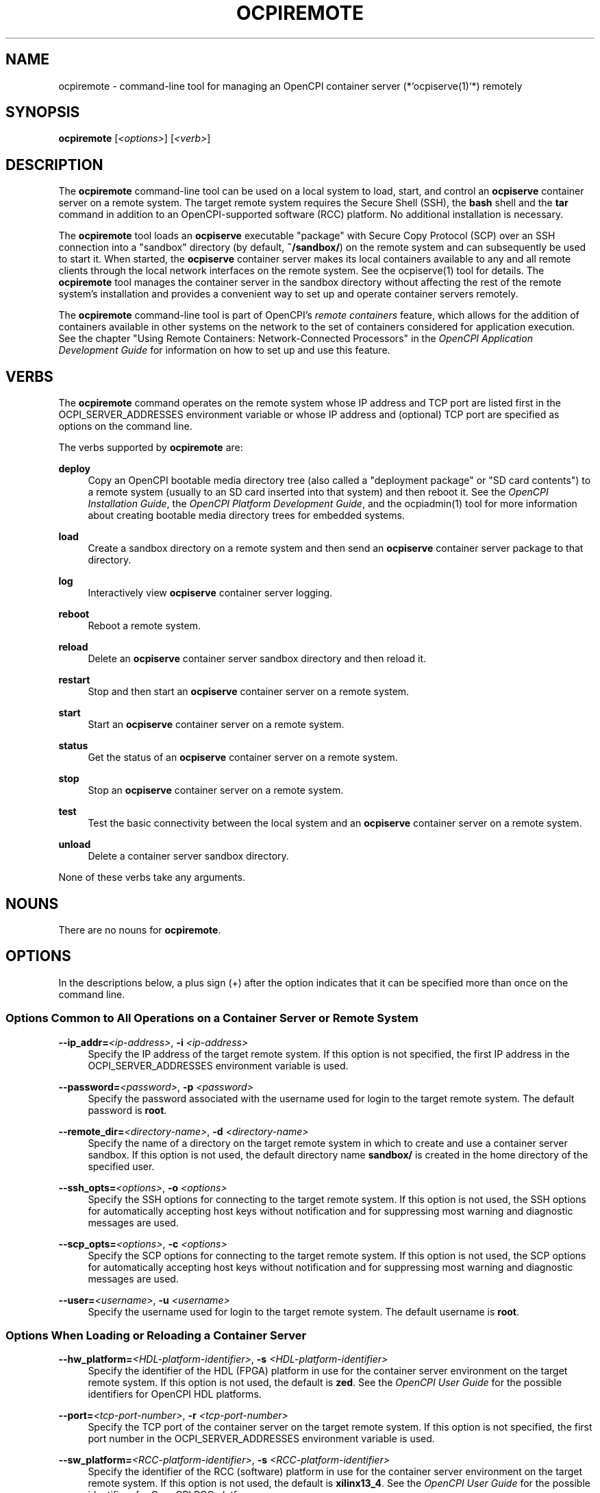 .\"     Title: ocpiremote
.\"    Author: [FIXME: author] [see http://www.docbook.org/tdg5/en/html/author]
.\" Generator: DocBook XSL Stylesheets vsnapshot <http://docbook.sf.net/>
.\"      Date: 08/16/2020
.\"    Manual: \ \&
.\"    Source: \ \&
.\"  Language: English
.\"
.TH "OCPIREMOTE" "1" "08/16/2020" "\ \&" "\ \&"
.\" -----------------------------------------------------------------
.\" * Define some portability stuff
.\" -----------------------------------------------------------------
.\" ~~~~~~~~~~~~~~~~~~~~~~~~~~~~~~~~~~~~~~~~~~~~~~~~~~~~~~~~~~~~~~~~~
.\" http://bugs.debian.org/507673
.\" http://lists.gnu.org/archive/html/groff/2009-02/msg00013.html
.\" ~~~~~~~~~~~~~~~~~~~~~~~~~~~~~~~~~~~~~~~~~~~~~~~~~~~~~~~~~~~~~~~~~
.ie \n(.g .ds Aq \(aq
.el       .ds Aq '
.\" -----------------------------------------------------------------
.\" * set default formatting
.\" -----------------------------------------------------------------
.\" disable hyphenation
.nh
.\" disable justification (adjust text to left margin only)
.ad l
.\" -----------------------------------------------------------------
.\" * MAIN CONTENT STARTS HERE *
.\" -----------------------------------------------------------------
.SH "NAME"
ocpiremote \- command\-line tool for managing an OpenCPI container server (*`ocpiserve(1)`*) remotely
.SH "SYNOPSIS"
.sp
\fBocpiremote\fR [\fI<options>\fR] [\fI<verb>\fR]
.SH "DESCRIPTION"
.sp
The \fBocpiremote\fR command\-line tool can be used on a local system to load, start, and control an \fBocpiserve\fR container server on a remote system\&. The target remote system requires the Secure Shell (SSH), the \fBbash\fR shell and the \fBtar\fR command in addition to an OpenCPI\-supported software (RCC) platform\&. No additional installation is necessary\&.
.sp
The \fBocpiremote\fR tool loads an \fBocpiserve\fR executable "package" with Secure Copy Protocol (SCP) over an SSH connection into a "sandbox" directory (by default, \fB~/sandbox/\fR) on the remote system and can subsequently be used to start it\&. When started, the \fBocpiserve\fR container server makes its local containers available to any and all remote clients through the local network interfaces on the remote system\&. See the ocpiserve(1) tool for details\&. The \fBocpiremote\fR tool manages the container server in the sandbox directory without affecting the rest of the remote system\(cqs installation and provides a convenient way to set up and operate container servers remotely\&.
.sp
The \fBocpiremote\fR command\-line tool is part of OpenCPI\(cqs \fB\fIremote containers\fR\fR feature, which allows for the addition of containers available in other systems on the network to the set of containers considered for application execution\&. See the chapter "Using Remote Containers: Network\-Connected Processors" in the \fIOpenCPI Application Development Guide\fR for information on how to set up and use this feature\&.
.SH "VERBS"
.sp
The \fBocpiremote\fR command operates on the remote system whose IP address and TCP port are listed first in the OCPI_SERVER_ADDRESSES environment variable or whose IP address and (optional) TCP port are specified as options on the command line\&.
.sp
The verbs supported by \fBocpiremote\fR are:
.PP
\fBdeploy\fR
.RS 4
Copy an OpenCPI bootable media directory tree (also called a "deployment package" or "SD card contents") to a remote system (usually to an SD card inserted into that system) and then reboot it\&. See the
\fIOpenCPI Installation Guide\fR, the
\fIOpenCPI Platform Development Guide\fR, and the
ocpiadmin(1)
tool for more information about creating bootable media directory trees for embedded systems\&.
.RE
.PP
\fBload\fR
.RS 4
Create a sandbox directory on a remote system and then send an
\fBocpiserve\fR
container server package to that directory\&.
.RE
.PP
\fBlog\fR
.RS 4
Interactively view
\fBocpiserve\fR
container server logging\&.
.RE
.PP
\fBreboot\fR
.RS 4
Reboot a remote system\&.
.RE
.PP
\fBreload\fR
.RS 4
Delete an
\fBocpiserve\fR
container server sandbox directory and then reload it\&.
.RE
.PP
\fBrestart\fR
.RS 4
Stop and then start an
\fBocpiserve\fR
container server on a remote system\&.
.RE
.PP
\fBstart\fR
.RS 4
Start an
\fBocpiserve\fR
container server on a remote system\&.
.RE
.PP
\fBstatus\fR
.RS 4
Get the status of an
\fBocpiserve\fR
container server on a remote system\&.
.RE
.PP
\fBstop\fR
.RS 4
Stop an
\fBocpiserve\fR
container server on a remote system\&.
.RE
.PP
\fBtest\fR
.RS 4
Test the basic connectivity between the local system and an
\fBocpiserve\fR
container server on a remote system\&.
.RE
.PP
\fBunload\fR
.RS 4
Delete a container server sandbox directory\&.
.RE
.sp
None of these verbs take any arguments\&.
.SH "NOUNS"
.sp
There are no nouns for \fBocpiremote\fR\&.
.SH "OPTIONS"
.sp
In the descriptions below, a plus sign (+) after the option indicates that it can be specified more than once on the command line\&.
.SS "Options Common to All Operations on a Container Server or Remote System"
.PP
\fB\-\-ip_addr=\fR\fI<ip\-address>\fR, \fB\-i\fR \fI<ip\-address>\fR
.RS 4
Specify the IP address of the target remote system\&. If this option is not specified, the first IP address in the OCPI_SERVER_ADDRESSES environment variable is used\&.
.RE
.PP
\fB\-\-password=\fR\fI<password>\fR, \fB\-p\fR \fI<password>\fR
.RS 4
Specify the password associated with the username used for login to the target remote system\&. The default password is
\fBroot\fR\&.
.RE
.PP
\fB\-\-remote_dir=\fR\fI<directory\-name>\fR, \fB\-d\fR \fI<directory\-name>\fR
.RS 4
Specify the name of a directory on the target remote system in which to create and use a container server sandbox\&. If this option is not used, the default directory name
\fBsandbox/\fR
is created in the home directory of the specified user\&.
.RE
.PP
\fB\-\-ssh_opts=\fR\fI<options>\fR, \fB\-o\fR \fI<options>\fR
.RS 4
Specify the SSH options for connecting to the target remote system\&. If this option is not used, the SSH options for automatically accepting host keys without notification and for suppressing most warning and diagnostic messages are used\&.
.RE
.PP
\fB\-\-scp_opts=\fR\fI<options>\fR, \fB\-c\fR \fI<options>\fR
.RS 4
Specify the SCP options for connecting to the target remote system\&. If this option is not used, the SCP options for automatically accepting host keys without notification and for suppressing most warning and diagnostic messages are used\&.
.RE
.PP
\fB\-\-user=\fR\fI<username>\fR, \fB\-u\fR \fI<username>\fR
.RS 4
Specify the username used for login to the target remote system\&. The default username is
\fBroot\fR\&.
.RE
.SS "Options When Loading or Reloading a Container Server"
.PP
\fB\-\-\fR\fBhw_platform=\fR\fI<HDL\-platform\-identifier>\fR, \fB\-s\fR \fI<HDL\-platform\-identifier>\fR
.RS 4
Specify the identifier of the HDL (FPGA) platform in use for the container server environment on the target remote system\&. If this option is not used, the default is
\fBzed\fR\&. See the
\fIOpenCPI User Guide\fR
for the possible identifiers for OpenCPI HDL platforms\&.
.RE
.PP
\fB\-\-port=\fR\fI<tcp\-port\-number>\fR, \fB\-r\fR \fI<tcp\-port\-number>\fR
.RS 4
Specify the TCP port of the container server on the target remote system\&. If this option is not specified, the first port number in the OCPI_SERVER_ADDRESSES environment variable is used\&.
.RE
.PP
\fB\-\-sw_platform=\fR\fI<RCC\-platform\-identifier>\fR, \fB\-s\fR \fI<RCC\-platform\-identifier>\fR
.RS 4
Specify the identifier of the RCC (software) platform in use for the container server environment on the target remote system\&. If this option is not used, the default is
\fBxilinx13_4\fR\&. See the
\fIOpenCPI User Guide\fR
for the possible identifiers for OpenCPI RCC platforms\&.
.RE
.SS "Options When Deploying OpenCPI Bootable Media Files to a Remote System"
.PP
\fB\-\-hw_platform=\fR\fI<HDL\-platform\-identifier>\fR, \fB\-s\fR \fI<HDL\-platform\-identifier>\fR
.RS 4
Specify the identifier of the HDL (FPGA) platform in use for the container server environment on the target remote system\&. If this option is not used, the default is
\fBzed\fR\&. See the
\fIOpenCPI User Guide\fR
for the possible identifiers for OpenCPI HDL platforms\&.
.RE
.PP
\fB\-\-sw_platform=\fR\fI<RCC\-platform\-identifier>\fR, \fB\-s\fR \fI<RCC\-platform\-identifier>\fR
.RS 4
Specify the identifier of the RCC (software) platform in use for the container server environment on the target remote system\&. If this option is not used, the default is
\fBxilinx13_4\fR\&. See the
\fIOpenCPI User Guide\fR
for the possible identifiers for OpenCPI RCC platforms\&.
.RE
.SS "Options When Starting or Restarting a Container Server"
.PP
\fB\-\-log\-level=\fR\fI<value>\fR, \fB\-l\fR\fI<value>\fR
.RS 4
Specify the OpenCPI log level to be used during container server execution\&. See the description of the OCPI_LOG_LEVEL environment variable in the
\fIOpenCPI User Guide\fR
for a description of possible values\&. Using this option overrides the level set in the OCPI_LOG_LEVEL environment variable\&. The default log level is 0 (no logging)\&.
.RE
.SH "ENVIRONMENT VARIABLES"
.sp
The following OpenCPI environment variables affect \fBocpiremote\fR execution:
.PP
\fBOCPI_ENABLE_REMOTE_DISCOVERY\fR
.RS 4
Whether (set to
\fB1\fR) or not (set to
\fB0\fR) multicast User Datagram Protocol (UDP) discovery of remote systems running
\fBocpiserve\fR
is enabled\&.
.RE
.PP
\fBOCPI_SERVER_ADDRESSES\fR
.RS 4
A comma\- or space\-separated list of IP addresses/TCP ports of remote systems to contact, where each IP/TCP address is in the format
\fI<ip\-address>\fR\fB:\fR\fI<tcp\-port>\fR\&. For example, 192\&.168\&.1\&.102:12345\&. Starting
\fBocpiserve\fR
with the
\fB\-\-verbose\fR
option directs it to output its IP addresses/TCP ports\&.
.RE
.PP
\fBOCPI_SERVER_ADDRESSES_FILE\fR
.RS 4
The name of a file that contains remote system IP addresses/TCP ports, one per line\&. Each IP address is in the format
\fI<ip\-address>\fR\fB:\fR\fI<tcp\-port>\fR\&. For example, 192\&.168\&.1\&.102:12345\&.
.RE
.PP
\fBOCPI_OCPI_SOCKET_INTERFACE\fR
.RS 4
The name of the network interface (from the list of network interfaces returned by the Linux
\fBifconfig\fR
command) to be used for contacting remote systems running
\fBocpiserve\fR
container servers\&. Set this variable to the interface with the same network address (IP address anded with the netmask) as the container servers being used\&.
.RE
.sp
The chapter "Using Remote Containers: Network\-Connected Processors" in the \fIOpenCPI Application Development Guide\fR provides more information about when to use these environment variables and why\&.
.SH "EXAMPLES"
.sp
.RS 4
.ie n \{\
\h'-04' 1.\h'+01'\c
.\}
.el \{\
.sp -1
.IP "  1." 4.2
.\}
Load an
\fBocpiserve\fR
container server on the remote system with IP address 192\&.168\&.1\&.102\&. The operation creates the container server executable in the directory
\fB~/sandbox/\&.\fR
.sp
.if n \{\
.RS 4
.\}
.nf
ocpiremote \-\-ip_addr=192\&.168\&.1\&.102 load
.fi
.if n \{\
.RE
.\}
.RE
.sp
.RS 4
.ie n \{\
\h'-04' 2.\h'+01'\c
.\}
.el \{\
.sp -1
.IP "  2." 4.2
.\}
Start a previously loaded
\fBocpiserve\fR
container server on the remote system with IP address 192\&.168\&.1\&.102:
.sp
.if n \{\
.RS 4
.\}
.nf
ocpiremote \-\-ip_addr=192\&.168\&.1\&.102 start
.fi
.if n \{\
.RE
.\}
.RE
.sp
.RS 4
.ie n \{\
\h'-04' 3.\h'+01'\c
.\}
.el \{\
.sp -1
.IP "  3." 4.2
.\}
Stop the
\fBocpiserve\fR
container server on the remote system with IP address 192\&.168\&.1\&.102:
.sp
.if n \{\
.RS 4
.\}
.nf
ocpiremote \-\-ip_addr=192\&.168\&.1\&.102 stop
.fi
.if n \{\
.RE
.\}
.RE
.sp
.RS 4
.ie n \{\
\h'-04' 4.\h'+01'\c
.\}
.el \{\
.sp -1
.IP "  4." 4.2
.\}
Observe logging on the
\fBocpiserve\fR
container server on the remote system with IP address 192\&.168\&.1\&.102:
.sp
.if n \{\
.RS 4
.\}
.nf
ocpiremote \-\-ip_addr=192\&.168\&.1\&.102 log
.fi
.if n \{\
.RE
.\}
.RE
.sp
.RS 4
.ie n \{\
\h'-04' 5.\h'+01'\c
.\}
.el \{\
.sp -1
.IP "  5." 4.2
.\}
Load an
\fBocpiserve\fR
container server into the
\fB~/myserver/\fR
directory on the remote system listed first in the OCPI_SERVER_ADDRESSES environment variable:
.sp
.if n \{\
.RS 4
.\}
.nf
ocpiremote \-\-remote_dir=myserver load
.fi
.if n \{\
.RE
.\}
.RE
.sp
.RS 4
.ie n \{\
\h'-04' 6.\h'+01'\c
.\}
.el \{\
.sp -1
.IP "  6." 4.2
.\}
Delete and then load an
\fBocpiserve\fR
container server on the remote system with the IP address 192\&.168\&.1\&.102 and the TCP port 9233:
.sp
.if n \{\
.RS 4
.\}
.nf
ocpiremote \-\-ip_addr=192\&.168\&.1\&.102 \-\-port=9233 reload
.fi
.if n \{\
.RE
.\}
.RE
.SH "BUGS"
.sp
See https://www\&.opencpi\&.org/report\-defects
.SH "RESOURCES"
.sp
See the main web site: https://www\&.opencpi\&.org
.SH "SEE ALSO"
.sp
ocpiadmin(1) ocpidev(1) ocpidev\-application(1) ocpidev\-assembly(1) ocpidev\-worker(1) ocpiremote(1) ocpirun(1)
.SH "COPYING"
.sp
Copyright (C) 2020 OpenCPI www\&.opencpi\&.org\&. OpenCPI is free software: you can redistribute it and/or modify it under the terms of the GNU Lesser General Public License as published by the Free Software Foundation, either version 3 of the License, or (at your option) any later version\&.
